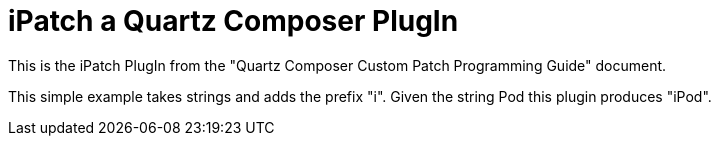 = iPatch a Quartz Composer PlugIn


This is the iPatch PlugIn from the "Quartz Composer Custom Patch
Programming Guide" document.

This simple example takes strings and adds the prefix "i". Given the
string Pod this plugin produces "iPod".
